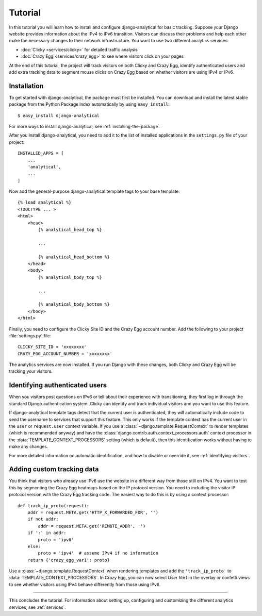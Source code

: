 .. _tutorial:

========
Tutorial
========

In this tutorial you will learn how to install and configure
django-analytical for basic tracking.  Suppose your Django website
provides information about the IPv4 to IPv6 transition.  Visitors
can discuss their problems and help each other make the necessary
changes to their network infrastructure.  You want to use two
different analytics services:

* :doc:`Clicky <services/clicky>` for detailed traffic analysis
* :doc:`Crazy Egg <services/crazy_egg>` to see where visitors click on
  your pages

At the end of this tutorial, the project will track visitors on both
Clicky and Crazy Egg, identify authenticated users and add extra
tracking data to segment mouse clicks on Crazy Egg based on whether
visitors are using IPv4 or IPv6.


Installation
============

To get started with django-analytical, the package must first be
installed.  You can download and install the latest stable package from
the Python Package Index automatically by using ``easy_install``::

    $ easy_install django-analytical

For more ways to install django-analytical, see
:ref:`installing-the-package`.

After you install django-analytical, you need to add it to the list of
installed applications in the ``settings.py`` file of your project::

    INSTALLED_APPS = [
        ...
        'analytical',
        ...
    ]

Now add the general-purpose django-analytical template tags to your base
template::

    {% load analytical %}
    <!DOCTYPE ... >
    <html>
        <head>
            {% analytical_head_top %}

            ...

            {% analytical_head_bottom %}
        </head>
        <body>
            {% analytical_body_top %}

            ...

            {% analytical_body_bottom %}
        </body>
    </html>

Finally, you need to configure the Clicky Site ID and the Crazy Egg
account number.  Add the following to your project :file:`settings.py`
file::

    CLICKY_SITE_ID = 'xxxxxxxx'
    CRAZY_EGG_ACCOUNT_NUMBER = 'xxxxxxxx'

The analytics services are now installed.  If you run Django with these
changes, both Clicky and Crazy Egg will be tracking your visitors.


Identifying authenticated users
===============================

When you visitors post questions on IPv6 or tell about their experience
with transitioning, they first log in through the standard Django
authentication system.  Clicky can identify and track individual
visitors and you want to use this feature.

If django-analytical template tags detect that the current user is
authenticated, they will automatically include code to send the username
to services that support this feature.  This only works if the template
context has the current user in the ``user`` or ``request.user`` context
variable.  If you use a :class:`~django.template.RequestContext` to
render templates (which is recommended anyway) and have the
:class:`django.contrib.auth.context_processors.auth` context processor
in the :data:`TEMPLATE_CONTEXT_PROCESSORS` setting (which is default),
then this identification works without having to make any changes.

For more detailed information on automatic identification, and how to
disable or override it, see :ref:`identifying-visitors`.


Adding custom tracking data
===========================

You think that visitors who already use IPv6 use the website in a
different way from those still on IPv4.  You want to test this by
segmenting the Crazy Egg heatmaps based on the IP protocol version.  You
need to including the visitor IP protocol version with the Crazy Egg
tracking code.  The easiest way to do this is by using a context
processor::

    def track_ip_proto(request):
        addr = request.META.get('HTTP_X_FORWARDED_FOR', '')
        if not addr:
            addr = request.META.get('REMOTE_ADDR', '')
        if ':' in addr:
            proto = 'ipv6'
        else:
            proto = 'ipv4'  # assume IPv4 if no information
        return {'crazy_egg_var1': proto}

Use a :class:`~django.template.RequestContext` when rendering templates
and add the ``'track_ip_proto'`` to :data:`TEMPLATE_CONTEXT_PROCESSORS`.
In Crazy Egg, you can now select *User Var1* in the overlay or confetti
views to see whether visitors using IPv4 behave differently from those
using IPv6.


----

This concludes the tutorial.  For information about setting up,
configuring and customizing the different analytics services, see
:ref:`services`.

